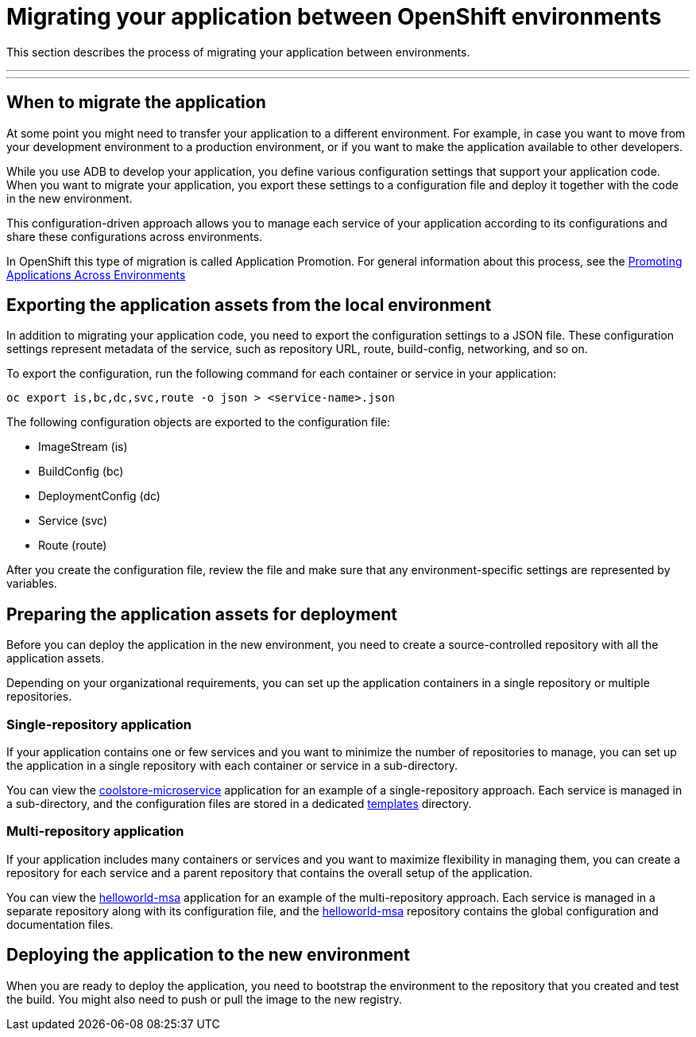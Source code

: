= Migrating your application between OpenShift environments

:toc:
:toc-placement!:

This section describes the process of migrating your application between environments.

'''
toc::[]
'''

== When to migrate the application

At some point you might need to transfer your application to a different environment.
For example, in case you want to move from your development environment to a production
environment, or if you want to make the application available to other developers.

While you use ADB to develop your application, you define various configuration settings
that support your application code. When you want to migrate your application, you export
these settings to a configuration file and deploy it together with the code in the
new environment.

This configuration-driven approach allows you to manage each service of your application
according to its configurations and share these configurations across environments.

In OpenShift this type of migration is called Application Promotion. For general information about this process,
see the https://docs.openshift.org/latest/dev_guide/application_lifecycle/promoting_applications.html[Promoting Applications Across Environments]


== Exporting the application assets from the local environment

In addition to migrating your application code, you need to export the configuration
settings to a JSON file. These configuration settings represent metadata of the service,
such as repository URL, route, build-config, networking, and so on.

To export the configuration, run the following command for each container or
service in your application:

----
oc export is,bc,dc,svc,route -o json > <service-name>.json
----

The following configuration objects are exported to the configuration file:

//TODO: Add descriptions of each parameter

* ImageStream (is)
* BuildConfig (bc)
* DeploymentConfig (dc)
* Service (svc)
* Route (route)

//TODO: Need info about the other elements of the JSON file, example https://github.com/jbossdemocentral/coolstore-microservice/blob/master/openshift-templates/sso-service.json

After you create the configuration file, review the file and make sure that
any environment-specific settings are represented by variables.

//TODO: Need example of env-specific variables

== Preparing the application assets for deployment

Before you can deploy the application in the new environment, you need to create a
source-controlled repository with all the application assets.

Depending on your organizational requirements, you can set up the application containers
in a single repository or multiple repositories.

=== Single-repository application

If your application contains one or few services and you want to minimize the number
of repositories to manage, you can set up the application in a single repository with
each container or service in a sub-directory.

You can view the https://github.com/jbossdemocentral/coolstore-microservice[coolstore-microservice]
application for an example of a single-repository approach. Each service is managed in
a sub-directory, and the configuration files are stored in a dedicated https://github.com/jbossdemocentral/coolstore-microservice/tree/master/openshift-templates[templates]
directory.

=== Multi-repository application

If your application includes many containers or services and you want to
maximize flexibility in managing them, you can create a repository for each service
and a parent repository that contains the overall setup of the application.

You can view the https://github.com/redhat-helloworld-msa[helloworld-msa] application for
an example of the multi-repository approach. Each service is managed in a separate
repository along with its configuration file, and the https://github.com/redhat-helloworld-msa/helloworld-msa[helloworld-msa]
repository contains the global configuration and documentation files.

== Deploying the application to the new environment

When you are ready to deploy the application, you need to bootstrap the environment to the
repository that you created and test the build. You might also need to push or pull the
image to the new registry.

//TODO: Need recommended command/examples of this step
